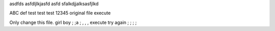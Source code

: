 asdfds
asfdljlkjasfd
asfd
sfalkdjjalksasfjlkd

ABC
def
test
test
test
12345
original file
execute

Only change this file.
girl boy
; ;a ; , , , 
execute try again ; ; ; ;
